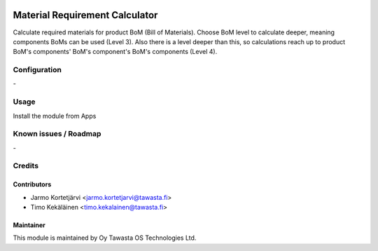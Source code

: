 .. image:: https://img.shields.io/badge/licence-AGPL--3-blue.svg
   :target: http://www.gnu.org/licenses/agpl-3.0-standalone.html
   :alt: License: AGPL-3

===============================
Material Requirement Calculator
===============================

Calculate required materials for product BoM (Bill of Materials).
Choose BoM level to calculate deeper, meaning components BoMs can
be used (Level 3). Also there is a level deeper than this, so
calculations reach up to product BoM's components' BoM's component's
BoM's components (Level 4).

Configuration
=============
\-

Usage
=====
Install the module from Apps

Known issues / Roadmap
======================
\-

Credits
=======

Contributors
------------

* Jarmo Kortetjärvi <jarmo.kortetjarvi@tawasta.fi>
* Timo Kekäläinen <timo.kekalainen@tawasta.fi>

Maintainer
----------

.. image:: http://tawasta.fi/templates/tawastrap/images/logo.png
   :alt: Oy Tawasta OS Technologies Ltd.
   :target: http://tawasta.fi/

This module is maintained by Oy Tawasta OS Technologies Ltd.
